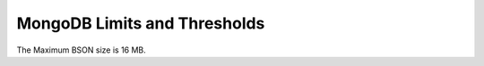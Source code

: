 =============================
MongoDB Limits and Thresholds
=============================

.. _limit-maximum-bson-document-size:

The Maximum BSON size is 16 MB.
